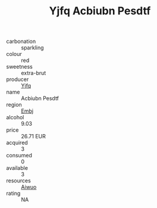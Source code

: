 :PROPERTIES:
:ID:                     071e9550-1a81-4111-8758-701903304daf
:END:
#+TITLE: Yjfq Acbiubn Pesdtf 

- carbonation :: sparkling
- colour :: red
- sweetness :: extra-brut
- producer :: [[id:35992ec3-be8f-45d4-87e9-fe8216552764][Yjfq]]
- name :: Acbiubn Pesdtf
- region :: [[id:fc068556-7250-4aaf-80dc-574ec0c659d9][Embj]]
- alcohol :: 9.03
- price :: 26.71 EUR
- acquired :: 3
- consumed :: 0
- available :: 3
- resources :: [[id:47e01a18-0eb9-49d9-b003-b99e7e92b783][Aiwuo]]
- rating :: NA


